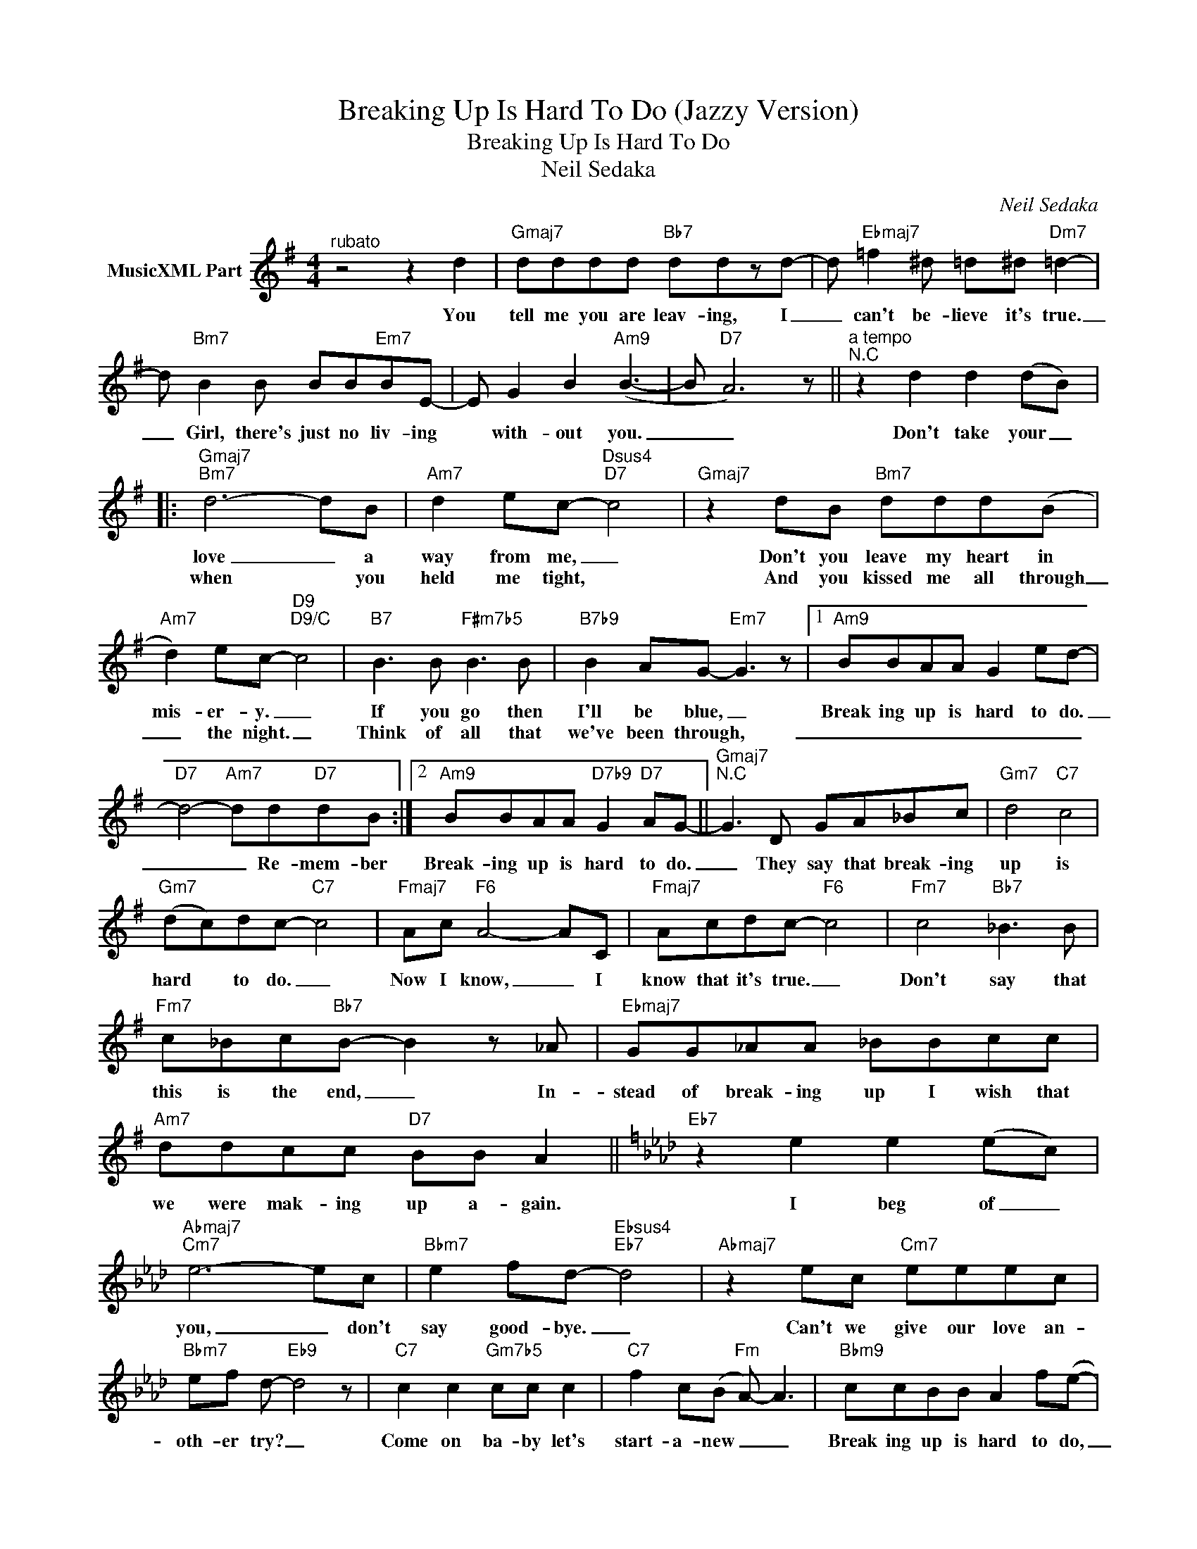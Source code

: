 X:1
T:Breaking Up Is Hard To Do (Jazzy Version)
T:Breaking Up Is Hard To Do
T:Neil Sedaka
C:Neil Sedaka
Z:All Rights Reserved
%%score ( 1 2 )
L:1/8
M:4/4
K:G
V:1 treble nm="MusicXML Part"
%%MIDI program 0
V:2 treble 
%%MIDI channel 1
%%MIDI program 0
V:1
"^rubato" z4 z2 d2 |"Gmaj7" dddd"Bb7" ddzd- | d"Ebmaj7" =f2 ^d =d^d"Dm7" =d2- | %3
w: You|tell me you are leav- ing, I|_ can't be- lieve it's true.|
w: |||
 d"Bm7" B2 B BB"Em7"BE- | E G2 B2"Am9" (B3- | B"D7" A6) z ||"^a tempo""^N.C" z2 d2 d2 (dB) |: %7
w: _ Girl, there's just no liv- ing|* with- out you.|_ _|Don't take your _|
w: ||||
"Gmaj7""Bm7" d6- dB |"Am7" d2 ec-"Dsus4""D7" c4 |"Gmaj7" z2 dB"Bm7" ddd(B | %10
w: love _ a|way from me, _|Don't you leave my heart in|
w: when * you|held me tight, *|And you kissed me all through|
"Am7" d2) ec-"D9""D9/C" c4 |"B7" B3 B"F#m7b5" B3 B |"B7b9" B2 AG-"Em7" G3 z |1"Am9" BBAA G2 ed- | %14
w: mis- er- y. _|If you go then|I'll be blue, _|Break ing up is hard to do.|
w: _ the night. _|Think of all that|we've been through, _|_ _ _ _ _ _ _|
"D7" d4-"Am7" dd"D7"dB :|2"Am9" BBAA"D7b9" G2"D7" AG- ||"Gmaj7""^N.C" G3 D GA_Bc |"Gm7" d4"C7" c4 | %18
w: _ _ Re- mem- ber|Break- ing up is hard to do.|_ They say that break- ing|up is|
w: ||||
"Gm7" (dc)dc-"C7" c4 |"Fmaj7" Ac"F6" A4- AC |"Fmaj7" Acdc-"F6" c4 |"Fm7" c4"Bb7" _B3 B | %22
w: hard * to do. _|Now I know, _ I|know that it's true. _|Don't say that|
w: ||||
"Fm7" c_Bc"Bb7"B- B2 z _A |"Ebmaj7" GG_AA _BBcc |"Am7" ddcc"D7" BB A2 ||[K:Ab]"Eb7" z2 e2 e2 (ec) | %26
w: this is the end, _ In-|stead of break- ing up I wish that|we were mak- ing up a- gain.|I beg of _|
w: ||||
"Abmaj7""Cm7" e6- ec |"Bbm7" e2 fd-"Ebsus4""Eb7" d4 |"Abmaj7" z2 ec"Cm7" eeec | %29
w: you, _ don't|say good- bye. _|Can't we give our love an-|
w: |||
"Bbm7" ef d-"Eb9" d4 z |"C7" c2 c2"Gm7b5" cc c2 |"C7" f2 c(B"Fm" A-) A3 |"Bbm9" ccBB A2 f(e- | %33
w: oth- er try? _|Come on ba- by let's|start- a- new _ _|Break ing up is hard to do,|
w: ||||
"Ebm7" e2"Gb7" ^f2"F7" =f2) z2 |"Bbm7b5""^N.C" z2"^rit." af e3 z | E"Bbm7" F2 E"Ebsus4" (FA) B2 | %36
w: _ _ _|Break ing up|is hard, so hard, _ to|
w: |||
"Abmaj7" A8"Abmaj7" |] %37
w: do.|
w: |
V:2
 x8 | x8 | x8 | x8 | x8 | x8 || x8 |: x8 | x8 | x8 | x8 | x8 | x8 |1 x8 | x8 :|2 x8 || x8 | x8 | %18
 x8 | x8 | x8 | x8 | x8 | x8 | x8 ||[K:Ab] x8 | x8 | x8 | x8 | x8 | x8 | x8 | x8 | x8 | x8 | x8 | %36
 A,/C/E/G/ A/c/e/g/ a !fermata!c'3 |] %37

